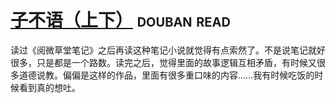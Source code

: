 * [[https://book.douban.com/subject/3307210/][子不语（上下）]]    :douban:read:
读过《阅微草堂笔记》之后再读这种笔记小说就觉得有点索然了。不是说笔记就好很多，只是都是一个路数。读完之后，觉得里面的故事逻辑互相矛盾，有时候又很多道德说教。偏偏是这样的作品，里面有很多重口味的内容……我有时候吃饭的时候看到真的想吐。
